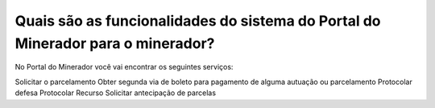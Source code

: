 Quais são as funcionalidades do sistema do Portal do Minerador para o minerador?
==========================================================

No Portal do Minerador você vai encontrar os seguintes serviços:

Solicitar o parcelamento 
Obter segunda via de boleto para pagamento de alguma autuação ou parcelamento
Protocolar defesa
Protocolar Recurso
Solicitar antecipação de parcelas